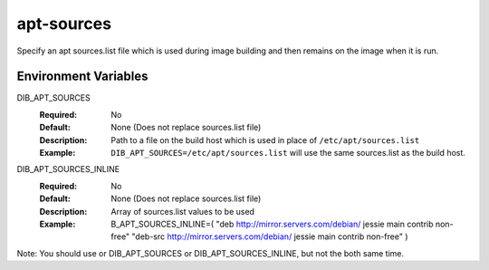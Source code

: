===========
apt-sources
===========

Specify an apt sources.list file which is used during image building and then
remains on the image when it is run.

Environment Variables
---------------------

DIB_APT_SOURCES
  :Required: No
  :Default: None (Does not replace sources.list file)
  :Description: Path to a file on the build host which is used in place of
    ``/etc/apt/sources.list``
  :Example: ``DIB_APT_SOURCES=/etc/apt/sources.list`` will use the same
    sources.list as the build host.

DIB_APT_SOURCES_INLINE
  :Required: No
  :Default: None (Does not replace sources.list file)
  :Description: Array of sources.list values to be used
  :Example: B_APT_SOURCES_INLINE=(
    "deb http://mirror.servers.com/debian/ jessie main contrib non-free"
    "deb-src http://mirror.servers.com/debian/ jessie main contrib non-free"
    )

Note: You should use or DIB_APT_SOURCES or DIB_APT_SOURCES_INLINE, but not 
the both same time.

